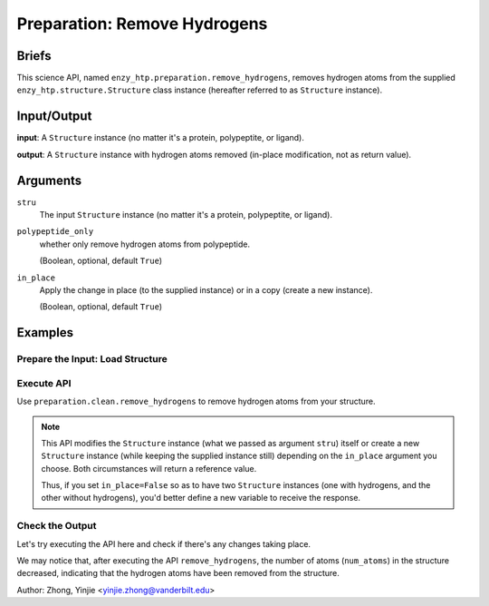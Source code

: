 ==============================================
 Preparation: Remove Hydrogens
==============================================

Briefs
==============================================

This science API, named ``enzy_htp.preparation.remove_hydrogens``,
removes hydrogen atoms from the supplied ``enzy_htp.structure.Structure`` class instance 
(hereafter referred to as ``Structure`` instance).

Input/Output
==============================================

**input**: A ``Structure`` instance (no matter it's a protein, polypeptite, or ligand).

.. dropdown:: :fa:`eye,mr-1` How to obtain ``Structure`` instance?

    Structure can be obtained by 
    
    1. parsing from a file using one of the StructureParser:

    - `PDBParser <xxx>`_
    - `PrmtopParser <xxx>`_

    2. OR using the output of `Remove Solvent <preparation_remove_solvent.html>`_. (Recommended, otherwise the water molecules will be left with a bunch of oxygen atoms after the hydrogen atoms are removed.)

**output**: A ``Structure`` instance with hydrogen atoms removed (in-place modification, not as return value).

.. panels::

    :column: col-lg-12 col-md-12 col-sm-12 col-xs-12 p-2 text-left

    .. image:: ../../figures/preparation_remove_hydrogens_dfd.svg
        :width: 100%
        :alt: preparation_remove_solvent

Arguments
==============================================

``stru``
    The input ``Structure`` instance (no matter it's a protein, polypeptite, or ligand).

``polypeptide_only``
    whether only remove hydrogen atoms from polypeptide.

    (Boolean, optional, default ``True``) 

``in_place``
    Apply the change in place (to the supplied instance) or in a copy (create a new instance).
    
    (Boolean, optional, default ``True``)

Examples
==============================================

Prepare the Input: Load Structure
----------------------------------------------

.. panels::

    :column: col-lg-12 col-md-12 col-sm-12 col-xs-12 p-2 text-left

    In order to make use of the API, we should have structure loaded.

    .. code:: python    

        import enzy_htp.structure as struct
                                    
        sp = struct.PDBParser()

        pdb_filepath = "/path/to/your/structure.pdb"
        stru = sp.get_structure(pdb_filepath)

Execute API
----------------------------------------------

Use ``preparation.clean.remove_hydrogens`` to remove hydrogen atoms from your structure.

.. panels::

    :column: col-lg-12 col-md-12 col-sm-12 col-xs-12 p-2 text-left

    The simpliest use of ``remove_hydrogens`` is as follows.
        Where the ``polypeptide_only`` and ``in_place`` are both set to ``True``.

    .. code:: python

        from enzy_htp.preparation import remove_hydrogens
        
        stru = remove_hydrogens(stru=stru)

.. panels::

    :column: col-lg-12 col-md-12 col-sm-12 col-xs-12 p-2 text-left

    We can also customize the arguments passed to this function.
      Do you want to remove hydrogens from both polypeptide(s) and ligand(s)? Customize ``polypeptide_only``.  

      Do you want to create a new ``Structure`` instance while keeping the supplied instance still?
      Customize ``in_place``.

    .. code:: python
        
        stru_no_hydrogen = remove_hydrogens(stru=stru, polypeptide_only=False, in_place=False)

.. note::

    This API modifies the ``Structure`` instance (what we passed as argument ``stru``) itself
    or create a new ``Structure`` instance (while keeping the supplied instance still) depending
    on the ``in_place`` argument you choose. Both circumstances will return a reference value.
    
    Thus, if you set ``in_place=False`` so as to have two ``Structure`` instances (one with hydrogens,
    and the other without hydrogens), you'd better define a new variable to receive the response.

Check the Output
----------------------------------------------

Let's try executing the API here and check if there's any changes taking place.

.. panels::

    :column: col-lg-12 col-md-12 col-sm-12 col-xs-12 p-2 text-left

    We choose the crystal structure of small protein crambin at 0.48 Angstrom resolution for example.

    Now, we can go through the procedure (picking up after the "Remove Solvent" step).

    .. code:: python
        
        import enzy_htp.structure as struct
        from enzy_htp.preparation import remove_solvent, remove_hydrogens
                                    
        sp = struct.PDBParser()

        # Read PDB file here.
        pdb_filepath = "3NIR.pdb"
        stru = sp.get_structure(pdb_filepath)

        # Remove solvents here.
        print(stru.num_atoms)       # 742.
        remove_solvent(stru=stru)   # <enzy_htp.structure.structure.Structure object at 0x7fa383c4aa30>
        print(stru.num_atoms)       # 644.

        # Remove hydrogen atoms here.
        stru = remove_hydrogens(stru=stru, polypeptide_only=False)
        print(stru.num_atoms)       # 327.
    
We may notice that, after executing the API ``remove_hydrogens``, the number of atoms (``num_atoms``)
in the structure decreased, indicating that the hydrogen atoms have been removed from the structure.

Author: Zhong, Yinjie <yinjie.zhong@vanderbilt.edu>